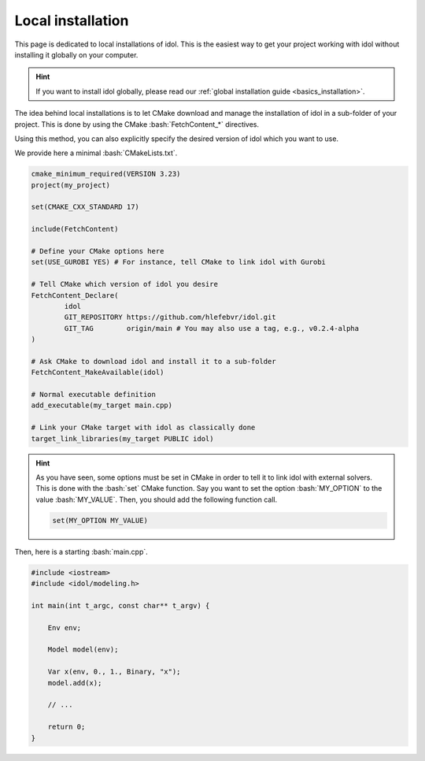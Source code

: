 .. _installation_local:

.. role:: bash(code)
   :language: bash

Local installation
==================

This page is dedicated to local installations of idol. This is the easiest way to get your project working with
idol without installing it globally on your computer.

.. hint::

    If you want to install idol globally, please read our :ref:`global installation guide <basics_installation>`.

The idea behind local installations is to let CMake download and manage the installation of idol in a sub-folder of your
project. This is done by using the CMake :bash:`FetchContent_*` directives.

Using this method, you can also explicitly specify the desired version of idol which you want to use.

We provide here a minimal :bash:`CMakeLists.txt`.

.. code-block:: cmake

    cmake_minimum_required(VERSION 3.23)
    project(my_project)

    set(CMAKE_CXX_STANDARD 17)

    include(FetchContent)

    # Define your CMake options here
    set(USE_GUROBI YES) # For instance, tell CMake to link idol with Gurobi

    # Tell CMake which version of idol you desire
    FetchContent_Declare(
            idol
            GIT_REPOSITORY https://github.com/hlefebvr/idol.git
            GIT_TAG        origin/main # You may also use a tag, e.g., v0.2.4-alpha
    )

    # Ask CMake to download idol and install it to a sub-folder
    FetchContent_MakeAvailable(idol)

    # Normal executable definition
    add_executable(my_target main.cpp)

    # Link your CMake target with idol as classically done
    target_link_libraries(my_target PUBLIC idol)

.. hint::

    As you have seen, some options must be set in CMake in order to tell it to link idol with external solvers.
    This is done with the :bash:`set` CMake function. Say you want
    to set the option :bash:`MY_OPTION` to the value :bash:`MY_VALUE`. Then, you should add the following
    function call.

    .. code-block:: bash

        set(MY_OPTION MY_VALUE)

.. seealso::

    A list of all possible options which can be set can be found on the :ref:`global installation guide <basics_installation>`.
    In particular, you will find options to link with Gurobi, Mosek and GLPK.

Then, here is a starting :bash:`main.cpp`.

.. code-block:: cpp

    #include <iostream>
    #include <idol/modeling.h>

    int main(int t_argc, const char** t_argv) {

        Env env;

        Model model(env);

        Var x(env, 0., 1., Binary, "x");
        model.add(x);

        // ...

        return 0;
    }

